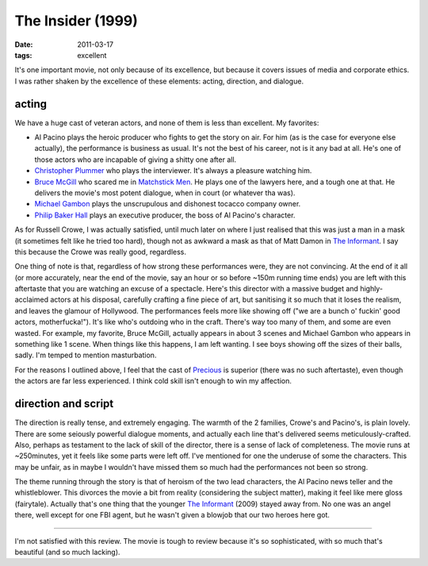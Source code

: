 The Insider (1999)
==================

:date: 2011-03-17
:tags: excellent



It's one important movie, not only because of its excellence, but
because it covers issues of media and corporate ethics. I was rather
shaken by the excellence of these elements: acting, direction, and
dialogue.

acting
------

We have a huge cast of veteran actors, and none of them is less than
excellent. My favorites:

-  Al Pacino plays the heroic producer who fights to get the story on
   air. For him (as is the case for everyone else actually), the
   performance is business as usual. It's not the best of his career,
   not is it any bad at all. He's one of those actors who are incapable
   of giving a shitty one after all.
-  `Christopher Plummer`_ who plays the interviewer. It's always a
   pleasure watching him.
-  `Bruce McGill`_ who scared me in `Matchstick Men`_. He plays one of
   the lawyers here, and a tough one at that. He delivers the movie's
   most potent dialogue, when in court (or whatever tha was).
-  `Michael Gambon`_ plays the unscrupulous and dishonest tocacco
   company owner.
-  `Philip Baker Hall`_ plays an executive producer, the boss of Al
   Pacino's character.

As for Russell Crowe, I was actually satisfied, until much later on
where I just realised that this was just a man in a mask (it sometimes
felt like he tried too hard), though not as awkward a mask as that of
Matt Damon in `The Informant`_. I say this because the Crowe was really
good, regardless.

One thing of note is that, regardless of how strong these performances
were, they are not convincing. At the end of it all (or more accurately,
near the end of the movie, say an hour or so before ~150m running time
ends) you are left with this aftertaste that you are watching an excuse
of a spectacle. Here's this director with a massive budget and
highly-acclaimed actors at his disposal, carefully crafting a fine piece
of art, but sanitising it so much that it loses the realism, and leaves
the glamour of Hollywood. The performances feels more like showing off
("we are a bunch o' fuckin' good actors, motherfucka!"). It's like who's
outdoing who in the craft. There's way too many of them, and some are
even wasted. For example, my favorite, Bruce McGill, actually appears in
about 3 scenes and Michael Gambon who appears in something like 1 scene.
When things like this happens, I am left wanting. I see boys showing off
the sizes of their balls, sadly. I'm temped to mention masturbation.

For the reasons I outlined above, I feel that the cast of `Precious`_ is
superior (there was no such aftertaste), even though the actors are far
less experienced. I think cold skill isn't enough to win my affection.

direction and script
--------------------

The direction is really tense, and extremely engaging. The warmth of the
2 families, Crowe's and Pacino's, is plain lovely. There are some
seiously powerful dialogue moments, and actually each line that's
delivered seems meticulously-crafted. Also, perhaps as testament to the
lack of skill of the director, there is a sense of lack of completeness.
The movie runs at ~250minutes, yet it feels like some parts were left
off. I've mentioned for one the underuse of some the characters. This
may be unfair, as in maybe I wouldn't have missed them so much had the
performances not been so strong.

The theme running through the story is that of heroism of the two lead
characters, the Al Pacino news teller and the whistleblower. This
divorces the movie a bit from reality (considering the subject matter),
making it feel like mere gloss (fairytale). Actually that's one thing
that the younger `The Informant`_ (2009) stayed away from. No one was an
angel there, well except for one FBI agent, but he wasn't given a
blowjob that our two heroes here got.

--------------

I'm not satisfied with this review. The movie is tough to review because
it's so sophisticated, with so much that's beautiful (and so much
lacking).

.. _Christopher Plummer: http://en.wikipedia.org/wiki/Christopher_Plummer
.. _Bruce McGill: http://en.wikipedia.org/wiki/Bruce_McGill
.. _Matchstick Men: http://movies.tshepang.net/revisiting-matchstick-men
.. _Michael Gambon: http://en.wikipedia.org/wiki/Michael_Gambon
.. _Philip Baker Hall: http://en.wikipedia.org/wiki/Philip_Baker_Hall
.. _The Informant: http://movies.tshepang.net/the-informant-2009
.. _Precious: http://movies.tshepang.net/precious-2009
